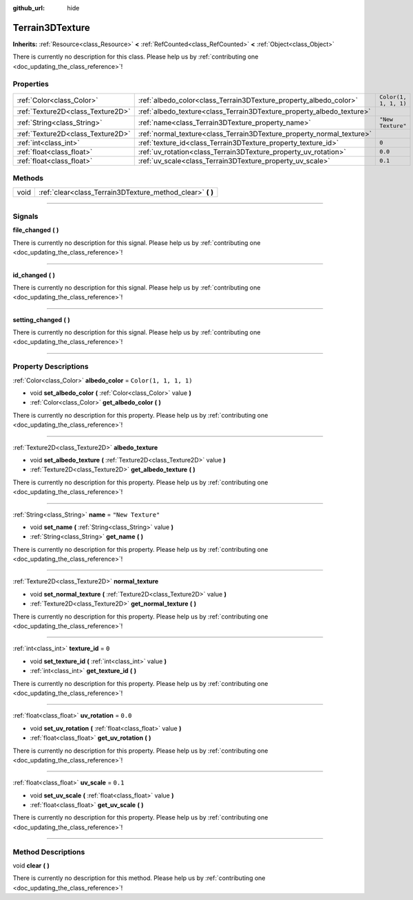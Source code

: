 :github_url: hide

.. DO NOT EDIT THIS FILE!!!
.. Generated automatically from Godot engine sources.
.. Generator: https://github.com/godotengine/godot/tree/4.1/doc/tools/make_rst.py.
.. XML source: https://github.com/godotengine/godot/tree/4.1/../_plugins/Terrain3D/doc/classes/Terrain3DTexture.xml.

.. _class_Terrain3DTexture:

Terrain3DTexture
================

**Inherits:** :ref:`Resource<class_Resource>` **<** :ref:`RefCounted<class_RefCounted>` **<** :ref:`Object<class_Object>`

.. container:: contribute

	There is currently no description for this class. Please help us by :ref:`contributing one <doc_updating_the_class_reference>`!

.. rst-class:: classref-reftable-group

Properties
----------

.. table::
   :widths: auto

   +-----------------------------------+-----------------------------------------------------------------------+-----------------------+
   | :ref:`Color<class_Color>`         | :ref:`albedo_color<class_Terrain3DTexture_property_albedo_color>`     | ``Color(1, 1, 1, 1)`` |
   +-----------------------------------+-----------------------------------------------------------------------+-----------------------+
   | :ref:`Texture2D<class_Texture2D>` | :ref:`albedo_texture<class_Terrain3DTexture_property_albedo_texture>` |                       |
   +-----------------------------------+-----------------------------------------------------------------------+-----------------------+
   | :ref:`String<class_String>`       | :ref:`name<class_Terrain3DTexture_property_name>`                     | ``"New Texture"``     |
   +-----------------------------------+-----------------------------------------------------------------------+-----------------------+
   | :ref:`Texture2D<class_Texture2D>` | :ref:`normal_texture<class_Terrain3DTexture_property_normal_texture>` |                       |
   +-----------------------------------+-----------------------------------------------------------------------+-----------------------+
   | :ref:`int<class_int>`             | :ref:`texture_id<class_Terrain3DTexture_property_texture_id>`         | ``0``                 |
   +-----------------------------------+-----------------------------------------------------------------------+-----------------------+
   | :ref:`float<class_float>`         | :ref:`uv_rotation<class_Terrain3DTexture_property_uv_rotation>`       | ``0.0``               |
   +-----------------------------------+-----------------------------------------------------------------------+-----------------------+
   | :ref:`float<class_float>`         | :ref:`uv_scale<class_Terrain3DTexture_property_uv_scale>`             | ``0.1``               |
   +-----------------------------------+-----------------------------------------------------------------------+-----------------------+

.. rst-class:: classref-reftable-group

Methods
-------

.. table::
   :widths: auto

   +------+---------------------------------------------------------------+
   | void | :ref:`clear<class_Terrain3DTexture_method_clear>` **(** **)** |
   +------+---------------------------------------------------------------+

.. rst-class:: classref-section-separator

----

.. rst-class:: classref-descriptions-group

Signals
-------

.. _class_Terrain3DTexture_signal_file_changed:

.. rst-class:: classref-signal

**file_changed** **(** **)**

.. container:: contribute

	There is currently no description for this signal. Please help us by :ref:`contributing one <doc_updating_the_class_reference>`!

.. rst-class:: classref-item-separator

----

.. _class_Terrain3DTexture_signal_id_changed:

.. rst-class:: classref-signal

**id_changed** **(** **)**

.. container:: contribute

	There is currently no description for this signal. Please help us by :ref:`contributing one <doc_updating_the_class_reference>`!

.. rst-class:: classref-item-separator

----

.. _class_Terrain3DTexture_signal_setting_changed:

.. rst-class:: classref-signal

**setting_changed** **(** **)**

.. container:: contribute

	There is currently no description for this signal. Please help us by :ref:`contributing one <doc_updating_the_class_reference>`!

.. rst-class:: classref-section-separator

----

.. rst-class:: classref-descriptions-group

Property Descriptions
---------------------

.. _class_Terrain3DTexture_property_albedo_color:

.. rst-class:: classref-property

:ref:`Color<class_Color>` **albedo_color** = ``Color(1, 1, 1, 1)``

.. rst-class:: classref-property-setget

- void **set_albedo_color** **(** :ref:`Color<class_Color>` value **)**
- :ref:`Color<class_Color>` **get_albedo_color** **(** **)**

.. container:: contribute

	There is currently no description for this property. Please help us by :ref:`contributing one <doc_updating_the_class_reference>`!

.. rst-class:: classref-item-separator

----

.. _class_Terrain3DTexture_property_albedo_texture:

.. rst-class:: classref-property

:ref:`Texture2D<class_Texture2D>` **albedo_texture**

.. rst-class:: classref-property-setget

- void **set_albedo_texture** **(** :ref:`Texture2D<class_Texture2D>` value **)**
- :ref:`Texture2D<class_Texture2D>` **get_albedo_texture** **(** **)**

.. container:: contribute

	There is currently no description for this property. Please help us by :ref:`contributing one <doc_updating_the_class_reference>`!

.. rst-class:: classref-item-separator

----

.. _class_Terrain3DTexture_property_name:

.. rst-class:: classref-property

:ref:`String<class_String>` **name** = ``"New Texture"``

.. rst-class:: classref-property-setget

- void **set_name** **(** :ref:`String<class_String>` value **)**
- :ref:`String<class_String>` **get_name** **(** **)**

.. container:: contribute

	There is currently no description for this property. Please help us by :ref:`contributing one <doc_updating_the_class_reference>`!

.. rst-class:: classref-item-separator

----

.. _class_Terrain3DTexture_property_normal_texture:

.. rst-class:: classref-property

:ref:`Texture2D<class_Texture2D>` **normal_texture**

.. rst-class:: classref-property-setget

- void **set_normal_texture** **(** :ref:`Texture2D<class_Texture2D>` value **)**
- :ref:`Texture2D<class_Texture2D>` **get_normal_texture** **(** **)**

.. container:: contribute

	There is currently no description for this property. Please help us by :ref:`contributing one <doc_updating_the_class_reference>`!

.. rst-class:: classref-item-separator

----

.. _class_Terrain3DTexture_property_texture_id:

.. rst-class:: classref-property

:ref:`int<class_int>` **texture_id** = ``0``

.. rst-class:: classref-property-setget

- void **set_texture_id** **(** :ref:`int<class_int>` value **)**
- :ref:`int<class_int>` **get_texture_id** **(** **)**

.. container:: contribute

	There is currently no description for this property. Please help us by :ref:`contributing one <doc_updating_the_class_reference>`!

.. rst-class:: classref-item-separator

----

.. _class_Terrain3DTexture_property_uv_rotation:

.. rst-class:: classref-property

:ref:`float<class_float>` **uv_rotation** = ``0.0``

.. rst-class:: classref-property-setget

- void **set_uv_rotation** **(** :ref:`float<class_float>` value **)**
- :ref:`float<class_float>` **get_uv_rotation** **(** **)**

.. container:: contribute

	There is currently no description for this property. Please help us by :ref:`contributing one <doc_updating_the_class_reference>`!

.. rst-class:: classref-item-separator

----

.. _class_Terrain3DTexture_property_uv_scale:

.. rst-class:: classref-property

:ref:`float<class_float>` **uv_scale** = ``0.1``

.. rst-class:: classref-property-setget

- void **set_uv_scale** **(** :ref:`float<class_float>` value **)**
- :ref:`float<class_float>` **get_uv_scale** **(** **)**

.. container:: contribute

	There is currently no description for this property. Please help us by :ref:`contributing one <doc_updating_the_class_reference>`!

.. rst-class:: classref-section-separator

----

.. rst-class:: classref-descriptions-group

Method Descriptions
-------------------

.. _class_Terrain3DTexture_method_clear:

.. rst-class:: classref-method

void **clear** **(** **)**

.. container:: contribute

	There is currently no description for this method. Please help us by :ref:`contributing one <doc_updating_the_class_reference>`!

.. |virtual| replace:: :abbr:`virtual (This method should typically be overridden by the user to have any effect.)`
.. |const| replace:: :abbr:`const (This method has no side effects. It doesn't modify any of the instance's member variables.)`
.. |vararg| replace:: :abbr:`vararg (This method accepts any number of arguments after the ones described here.)`
.. |constructor| replace:: :abbr:`constructor (This method is used to construct a type.)`
.. |static| replace:: :abbr:`static (This method doesn't need an instance to be called, so it can be called directly using the class name.)`
.. |operator| replace:: :abbr:`operator (This method describes a valid operator to use with this type as left-hand operand.)`
.. |bitfield| replace:: :abbr:`BitField (This value is an integer composed as a bitmask of the following flags.)`
